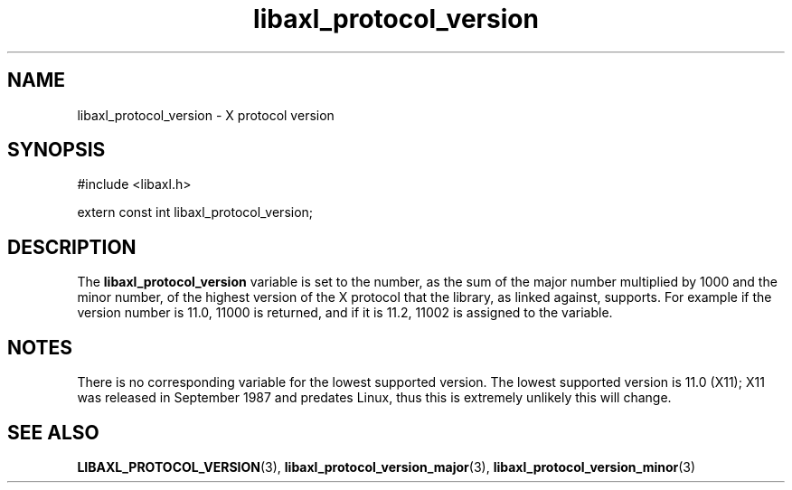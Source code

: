.TH libaxl_protocol_version 3 libaxl
.SH NAME
libaxl_protocol_version - X protocol version
.SH SYNOPSIS
.nf
#include <libaxl.h>

extern const int libaxl_protocol_version;
.fi
.SH DESCRIPTION
The
.B libaxl_protocol_version
variable is set to the number, as the sum of the
major number multiplied by 1000 and the minor
number, of the highest version of the X protocol
that the library, as linked against, supports.
For example if the version number is 11.0, 11000
is returned, and if it is 11.2, 11002 is assigned
to the variable.
.SH NOTES
There is no corresponding variable for the
lowest supported version. The lowest supported
version is 11.0 (X11); X11 was released in
September 1987 and predates Linux, thus
this is extremely unlikely this will change.
.SH SEE ALSO
.BR LIBAXL_PROTOCOL_VERSION (3),
.BR libaxl_protocol_version_major (3),
.BR libaxl_protocol_version_minor (3)
